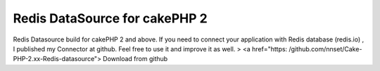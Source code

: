 Redis DataSource for cakePHP 2
==============================

Redis Datasource build for cakePHP 2 and above.
If you need to connect your application with Redis database (redis.io)
, I published my Connector at github. Feel free to use it and improve
it as well.
> <a href="https: /github.com/nnset/Cake-PHP-2.xx-Redis-datasource">
Download from github


.. author:: Iban
.. categories:: articles, code
.. tags:: redis,database connection,Code

